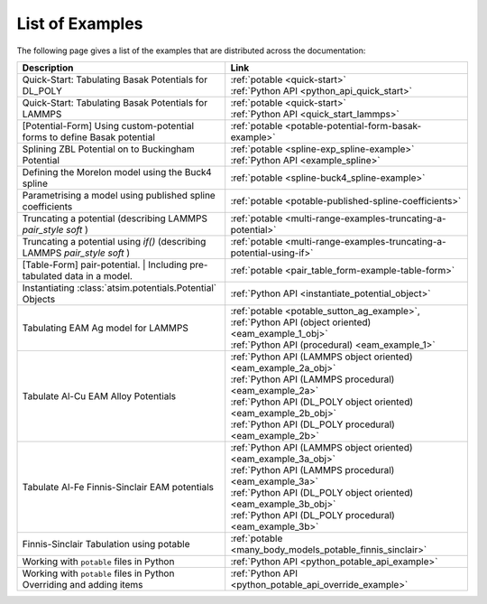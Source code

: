 ****************
List of Examples
****************


The following page gives a list of the examples that are distributed across the documentation:

+------------------------------------------------------+-----------------------------------------------------------------------------+
| Description                                          | Link                                                                        |
+======================================================+=============================================================================+
| Quick-Start: Tabulating Basak Potentials for DL_POLY | | :ref:`potable <quick-start>`                                              |
|                                                      | | :ref:`Python API <python_api_quick_start>`                                |
+------------------------------------------------------+-----------------------------------------------------------------------------+
| Quick-Start: Tabulating Basak Potentials for LAMMPS  | | :ref:`potable <quick-start>`                                              |
|                                                      | | :ref:`Python API <quick_start_lammps>`                                    |
+------------------------------------------------------+-----------------------------------------------------------------------------+
| [Potential-Form] Using custom-potential forms to     |  :ref:`potable <potable-potential-form-basak-example>`                      |
| define Basak potential                               |                                                                             |
+------------------------------------------------------+-----------------------------------------------------------------------------+
| Splining ZBL Potential on to Buckingham Potential    | | :ref:`potable <spline-exp_spline-example>`                                |
|                                                      | | :ref:`Python API <example_spline>`                                        |
+------------------------------------------------------+-----------------------------------------------------------------------------+
| Defining the Morelon model using the Buck4 spline    |  :ref:`potable <spline-buck4_spline-example>`                               |
+------------------------------------------------------+-----------------------------------------------------------------------------+
| Parametrising a model using published spline         |  :ref:`potable <potable-published-spline-coefficients>`                     |
| coefficients                                         |                                                                             |
+------------------------------------------------------+-----------------------------------------------------------------------------+
| Truncating a potential (describing LAMMPS            |  :ref:`potable <multi-range-examples-truncating-a-potential>`               |
| `pair_style soft` )                                  |                                                                             |
+------------------------------------------------------+-----------------------------------------------------------------------------+
| Truncating a potential using `if()` (describing      |  :ref:`potable <multi-range-examples-truncating-a-potential-using-if>`      |
| LAMMPS `pair_style soft` )                           |                                                                             |
+------------------------------------------------------+-----------------------------------------------------------------------------+
| [Table-Form] pair-potential.                         |  :ref:`potable <pair_table_form-example-table-form>`                        |
| | Including pre-tabulated data in a model.           |                                                                             |
+------------------------------------------------------+-----------------------------------------------------------------------------+
| Instantiating :class:`atsim.potentials.Potential`    |  :ref:`Python API <instantiate_potential_object>`                           |
| Objects                                              |                                                                             |
+------------------------------------------------------+-----------------------------------------------------------------------------+
| Tabulating EAM Ag model for LAMMPS                   | | :ref:`potable <potable_sutton_ag_example>`,                               |
|                                                      | | :ref:`Python API (object oriented) <eam_example_1_obj>`                   |
|                                                      | | :ref:`Python API (procedural) <eam_example_1>`                            |
+------------------------------------------------------+-----------------------------------------------------------------------------+
| Tabulate Al-Cu EAM Alloy Potentials                  | | :ref:`Python API (LAMMPS object oriented) <eam_example_2a_obj>`           |
|                                                      | | :ref:`Python API (LAMMPS procedural) <eam_example_2a>`                    |
|                                                      | | :ref:`Python API (DL_POLY object oriented) <eam_example_2b_obj>`          |
|                                                      | | :ref:`Python API (DL_POLY procedural) <eam_example_2b>`                   |
+------------------------------------------------------+-----------------------------------------------------------------------------+
| Tabulate Al-Fe Finnis-Sinclair EAM potentials        | | :ref:`Python API (LAMMPS object oriented) <eam_example_3a_obj>`           |
|                                                      | | :ref:`Python API (LAMMPS procedural) <eam_example_3a>`                    |
|                                                      | | :ref:`Python API (DL_POLY object oriented) <eam_example_3b_obj>`          |
|                                                      | | :ref:`Python API (DL_POLY procedural) <eam_example_3b>`                   |
+------------------------------------------------------+-----------------------------------------------------------------------------+
| Finnis-Sinclair Tabulation using potable             |  :ref:`potable <many_body_models_potable_finnis_sinclair>`                  |
+------------------------------------------------------+-----------------------------------------------------------------------------+
| Working with ``potable`` files in Python             |  :ref:`Python API <python_potable_api_example>`                             |
+------------------------------------------------------+-----------------------------------------------------------------------------+
| | Working with ``potable`` files in Python           |  :ref:`Python API <python_potable_api_override_example>`                    |
| | Overriding and adding items                        |                                                                             |
+------------------------------------------------------+-----------------------------------------------------------------------------+


